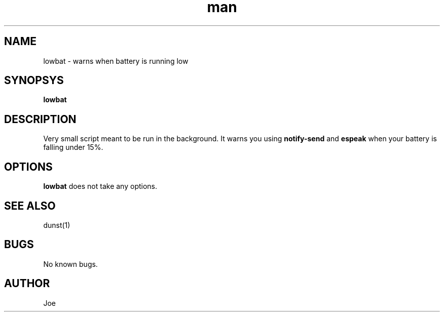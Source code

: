 .\" Manpage for lowbat
.\" Contact bousset.rudy@gmail.com to correct errors and typos.
.TH man 1 "14 Nov 2019" "1.0" "lowbat man page"
.SH NAME
lowbat \- warns when battery is running low
.SH SYNOPSYS
.B
lowbat
.SH DESCRIPTION
Very small script meant to be run in the background. It warns you using
.B
notify-send
and
.B
espeak
when your battery is falling under 15%.
.SH OPTIONS
.B
lowbat
does not take any options.
.SH SEE ALSO
dunst(1)
.SH BUGS
No known bugs.
.SH AUTHOR
Joe
